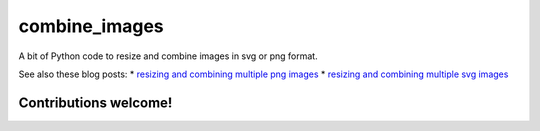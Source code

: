 combine\_images
===============

A bit of Python code to resize and combine images in svg or png format.

See also these blog posts: \* `resizing and combining multiple png
images <https://gigabaseorgigabyte.wordpress.com/2017/11/08/resizing-and-combining-multiple-png-images/>`__
\* `resizing and combining multiple svg
images <https://gigabaseorgigabyte.wordpress.com/2017/11/15/resizing-and-combining-multiple-svg-images/>`__

Contributions welcome!
----------------------

